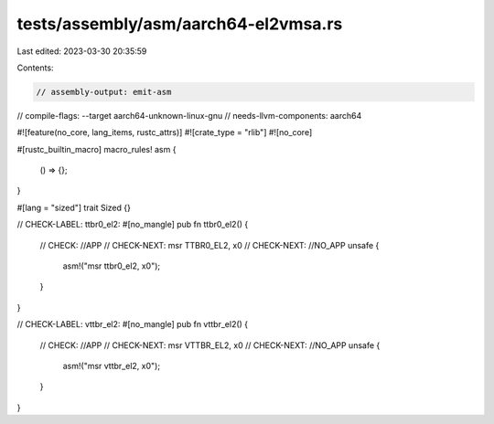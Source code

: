 tests/assembly/asm/aarch64-el2vmsa.rs
=====================================

Last edited: 2023-03-30 20:35:59

Contents:

.. code-block:: rs

    // assembly-output: emit-asm
// compile-flags: --target aarch64-unknown-linux-gnu
// needs-llvm-components: aarch64

#![feature(no_core, lang_items, rustc_attrs)]
#![crate_type = "rlib"]
#![no_core]

#[rustc_builtin_macro]
macro_rules! asm {
    () => {};
}

#[lang = "sized"]
trait Sized {}

// CHECK-LABEL: ttbr0_el2:
#[no_mangle]
pub fn ttbr0_el2() {
    // CHECK: //APP
    // CHECK-NEXT: msr TTBR0_EL2, x0
    // CHECK-NEXT: //NO_APP
    unsafe {
        asm!("msr ttbr0_el2, x0");
    }
}

// CHECK-LABEL: vttbr_el2:
#[no_mangle]
pub fn vttbr_el2() {
    // CHECK: //APP
    // CHECK-NEXT: msr VTTBR_EL2, x0
    // CHECK-NEXT: //NO_APP
    unsafe {
        asm!("msr vttbr_el2, x0");
    }
}


